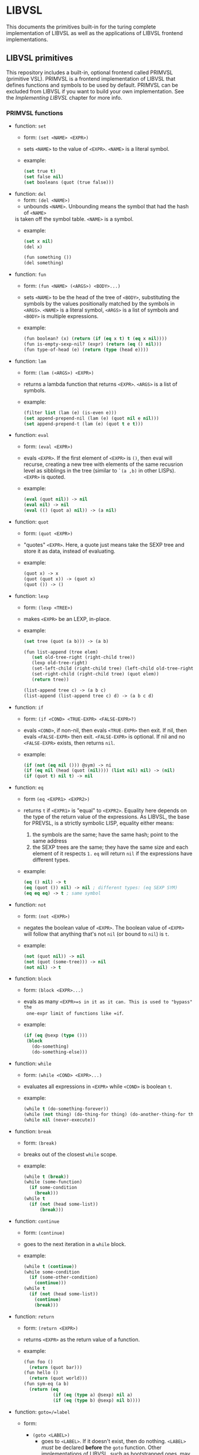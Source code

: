 * LIBVSL

This documents the primitives built-in for the turing complete implementation of
LIBVSL as well as the applications of LIBVSL frontend implementations.

** LIBVSL primitives

This repository includes a built-in, optional frontend called PRIMVSL (primitive
VSL). PRIMVSL is a frontend implementation of LIBVSL that defines functions and
symbols to be used by default. PRIMVSL can be excluded from LIBVSL if you want
to build your own implementation. See the [[* Implementing LIBVSL][Implementing
LIBVSL]] chapter for more info.

# TODO: does `set' *copy* or *reference* memory?

*** PRIMVSL functions

- function: =set=
  - form: =(set <NAME> <EXPR>)=
  - sets =<NAME>= to the value of =<EXPR>=. =<NAME>= is a literal symbol.
  - example:
    #+begin_src lisp
    (set true t)
    (set false nil)
    (set booleans (quot (true false)))
    #+end_src

- function: =del=
  - form: =(del <NAME>)=
  - unbounds =<NAME>=. Unbounding means the symbol that had the hash of =<NAME>=
  is taken off the symbol table. =<NAME>= is a symbol.
  - example:
    #+begin_src lisp
    (set x nil)
    (del x)

    (fun something ())
    (del something)
    #+end_src

- function: =fun=
  - form: =(fun <NAME> (<ARGS>) <BODY>...)=
  - sets =<NAME>= to be the head of the tree of =<BODY>=, substituting the
    symbols by the values positionally matched by the symbols in =<ARGS>=.
    =<NAME>= is a literal symbol, =<ARGS>= is a list of symbols and =<BODY>= is
    multiple expressions.
  - example:
    #+begin_src lisp
    (fun boolean? (x) (return (if (eq x t) t (eq x nil))))
    (fun is-empty-sexp-nil? (expr) (return (eq () nil)))
    (fun type-of-head (e) (return (type (head e))))
    #+end_src

- function: =lam=
  - form: =(lam (<ARGS>) <EXPR>)=
  - returns a lambda function that returns =<EXPR>=. =<ARGS>= is a list of
    symbols.
  - example:
    #+begin_src lisp
    (filter list (lam (e) (is-even e)))
    (set append-prepend-nil (lam (e) (quot nil e nil)))
    (set append-prepend-t (lam (e) (quot t e t)))
    #+end_src

- function: =eval=
  - form: =(eval <EXPR>)=
  - evals =<EXPR>=. If the first element of =<EXPR>= is =()=, then eval will
    recurse, creating a new tree with elements of the same recusrion level as
    sibblings in the tree (similar to =`(a ,b)= in other LISPs). =<EXPR>= is
    quoted.
  - example:
    #+begin_src lisp
    (eval (quot nil)) -> nil
    (eval nil) -> nil
    (eval (() (quot a) nil)) -> (a nil)
    #+end_src

- function: =quot=
  - form: =(quot <EXPR>)=
  - "quotes" =<EXPR>=. Here, a quote just means take the SEXP tree and store it
    as data, instead of evaluating.
  - example:
    #+begin_src lisp
    (quot x) -> x
    (quot (quot x)) -> (quot x)
    (quot ()) -> ()
    #+end_src

- function: =lexp=
  - form: =(lexp <TREE>)=
  - makes =<EXPR>= be an LEXP, in-place.
  - example:
    #+begin_src lisp
    (set tree (quot (a b))) -> (a b)

    (fun list-append (tree elem)
       (set old-tree-right (right-child tree))
       (lexp old-tree-right)
       (set-left-child (right-child tree) (left-child old-tree-right))
       (set-right-child (right-child tree) (quot elem))
       (return tree))

    (list-append tree c) -> (a b c)
    (list-append (list-append tree c) d) -> (a b c d)
    #+end_src

- function: =if=
  - form: =(if <COND> <TRUE-EXPR> <FALSE-EXPR>?)=
  - evals =<COND>=, if non-nil, then evals =<TRUE-EXPR>= then exit. If nil, then
    evals =<FALSE-EXPR>= then exit. =<FALSE-EXPR>= is optional. If nil and no
    =<FALSE-EXPR>= exists, then returns =nil=.
  - example:
    #+begin_src lisp
    (if (not (eq nil ())) @sym) -> ni
    (if (eq nil (head (quot (nil)))) (list nil) nil) -> (nil)
    (if (quot t) nil t) -> nil
    #+end_src

- function: =eq=
  - form =(eq <EXPR1> <EXPR2>)=
  - returns =t= if =<EXPR1>= is "equal" to =<EXPR2>=. Equality here depends on
    the type of the return value of the expressions. As LIBVSL, the base for
    PREVSL, is a strictly symbolic LISP, equality either means:
    1. the symbols are the same; have the same hash; point to the same address
    2. the SEXP trees are the same; they have the same size and each element of
       it respects =1.= =eq= will return =nil= if the expressions have different
       types.
  - example:
    #+begin_src lisp
    (eq () nil) -> t
    (eq (quot ()) nil) -> nil ; different types: (eq SEXP SYM)
    (eq eq eq) -> t ; same symbol
    #+end_src

- function: =not=
  - form: =(not <EXPR>)=
  - negates the boolean value of =<EXPR>=. The boolean value of =<EXPR>= will
    follow that anything that's not =nil= (or bound to =nil=) is =t=.
  - example:
    #+begin_src lisp
    (not (quot nil)) -> nil
    (not (quot (some-tree))) -> nil
    (not nil) -> t
    #+end_src

- function: =block=
  - form: =(block <EXPR>...)=
  - evals as many =<EXPR>=s in it as it can. This is used to "bypass" the
    one-expr limit of functions like =if=.
  - example:
    #+begin_src lisp
    (if (eq @sexp (type ()))
     (block
       (do-something)
       (do-something-else)))
    #+end_src

- function: =while=
  - form: =(while <COND> <EXPR>...)=
  - evaluates all expressions in =<EXPR>= while =<COND>= is boolean =t=.
  - example:
    #+begin_src lisp
    (while t (do-something-forever))
    (while (not thing) (do-thing-for thing) (do-another-thing-for thing))
    (while nil (never-execute))
    #+end_src

- function: =break=
  - form: =(break)=
  - breaks out of the closest =while= scope.
  - example:
    #+begin_src lisp
       (while t (break))
       (while (some-function)
         (if some-condition
           (break)))
       (while t
         (if (not (head some-list))
             (break)))
    #+end_src

- function: =continue=
  - form: =(continue)=
  - goes to the next iteration in a =while= block.
  - example:
    #+begin_src lisp
    (while t (continue))
    (while some-condition
      (if (some-other-condition)
        (continue)))
    (while t
      (if (not (head some-list))
        (continue)
        (break)))
    #+end_src

- function: =return=
  - form: =(return <EXPR>)=
  - returns =<EXPR>= as the return value of a function.
  - example:
    #+begin_src lisp
    (fun foo ()
      (return (quot bar)))
    (fun hello ()
      (return (quot world)))
    (fun sym-eq (a b)
      (return (eq
               (if (eq (type a) @sexp) nil a)
               (if (eq (type b) @sexp) nil b))))
    #+end_src

- function: =goto=/=label=
  - form:
    + =(goto <LABEL>)=
      + goes to =<LABEL>=. If it doesn't exist, then do nothing. =<LABEL>=
        /must/ be declared **before** the =goto= function. Other implementations
        of LIBVSL, such as bootstrapped ones, may not enforce this. However,
        'raw' LIBVSL does.
    + =(label <NAME>)=
      + sets =<NAME>= as a label.
  - example
    #+begin_src lisp
    (while (foo)
      (do-something-before-bar)
      (label bar)
      (do-something)
      (if (some-condition)
          (goto bar)
          (if (some-breaking-condition) (break))))
    #+end_src

- function: =cond=
  - form: =(cond (<COND> <EXPR>)...)=
  - evaluates the expressions of the form =(<COND> <EXPR>)= where =<EXPR>= is a
    single expression. If the return value of =<COND>= is boolean =t=, then
    execute =<EXPR>= and exit the =cond= function.
  - example:
    #+begin_src lisp
      (cond
        ((eq @sym ()) (quot (foo bar)))
        ((foo) bar)
    #+end_src

- function: =left-child=/=right-child=
  - form: =(left-child <EXPR>)=/=(right-child <EXPR>)=
  - gets the left/right child of =<EXPR>= as a reference. Returns nil if it
    doesn't exist.
  - example:
    #+begin_src lisp
      (left-child (quot (a b c))) -> a
      (right-child (quot (a b c))) -> b

      (left-child (quot ((a) ((b) c) d))) -> (a)
      (right-child (quot ((a) ((b) c) d))) -> ((b) c)

      (left-child nil) -> nil
      (right-cihld nil) -> nil
    #+end_src

- function: =parent=
  - form: =(parent <EXPR>)=
  - gets the paren of =<EXPR>= as a reference. Returns nil if it doesn't exist.
  - example:
    #+begin_src lisp
      (set tree (quot (a b c)))
      (set tree (right-child tree)) -> b

      (paren tree) -> a
    #+end_src

- function: =set-left-child=/=set-right-child=
  - form: =(set-left-child <TREE> <EXPR>)=/=(set-right-child <TREE> <EXPR>)=
  - sets the left/right child of =<TREE>= as =<EXPR>=. Will silently fail if
    =<TREE>= is not a SEXP tree.
  - example:
    #+begin_src lisp
    (set tree (quot ())) -> ()
    (set-left-child tree (quot a)) -> (a)
    (set-right-child tree (quot (b))) -> (a (b))
    (set-left-child tree nil) -> tree -> (nil (b))
    #+end_src

- function: =set-parent=
  - form: =(set-parent <TREE> <EXPR>)=
  - sets the parent of =<TREE>= as =<EXPR>=. Will silently fail if =<TREE>= is
    not a SEXP tree.
  - example:
    #+begin_src lisp
    (set tree (quot (b))) -> (b)

    (set tree2 (set-parent tree a)) -> (a b)

    (set-parent tree2 c) -> (c (a b))
    #+end_src

- function: =type=
  - form: =(type <EXPR>)=
  - returns the type of the expression =<EXPR>= as one of these types:
    1. =@sym=
    2. =@sexp=
    3. =@lexp=
  - example:
    #+begin_src lisp
    (type ()) -> @sym
    (type nil) -> @sym
    (type (quot ())) -> @sexp
    #+end_src

*** PRIMVSL symbols

- symbol: =t=
  - primitive true boolean

- symbol: =nil=
  - primitive false boolean

** Implementing LIBVSL

To create a LISP using LIBVSL, you'll need /at least one/ C source file,
including the =libvsl.h= header with either of the macros =LIBVSL_FRONTEND= or
=LIBVSL_FRONTEND_STUB= used at least once, and link it to =libvsl.a= with the
=-lvsl= or equivalent compiler option set on your compiler of choice.

If using a stub implementation of LIBVSL, you can use the =LIBVSL_FRONTEND_STUB=
macro with no arguments, then compile it, as the =main= function is located in
=libvsl.c=. You don't define the =main= entry point, just the =frontend=
function that gets run in =main= before passing control to the lexer.

*** Stub implementation

The stub implementation of LIBVSL is turing complete, so /in theory/ you could
just create a stub file and use it as a LISP. However it's too cumbersome and
hard to use, as the only lexical elements defined in the lexer are =(= and =)=
as expression delimiters, with no useful constructs like ='= for quoting.
Nevertheless, you can pull the =dev= branch and run the following command:

#+begin_src sh
$ git show dev:dev/sh/dev-on-branch.sh | sh -
#+end_src

This should create a =dev/= directory and inside of it, a =dev/sh/gen-lisp.sh=
shell script. After configuring with =./configure=, you can run this script and
it will use a file in =dev/c/lisp.c= as a LIBVSL stub to generate an executable,
=./lisp=.

*** Frontend implementation

However, if you want to build your own implementation either on top of PRIMVSL
or substituting PRIMVSL, along with the instructions above, you'll have to:

1. define one or more arrays of type =struct clisp_sym= using **only one** of
   this macros:
   1. =CLISP_PRIM_DECLFUN(name, function, lower_arg, upper_arg, lower_lit,
      upper_lit)=: declare a LISP function
     - =name=: name of the function as used in LISP code
     - =function=: name of the function as used in C code
     - =lower_arg=: lower bound of arguments for this function
     - =upper_arg=: upper bound of arguments for this function
     - =lower_lit=: lower bound of literal arguments for this function
     - =upper_lit=: upper bound of literal arguments for this function
     - end the definition with =CLISP_PRIM_DECLFUN_END()=
   2. =CLISP_PRIM_DECLSYM(name, value)=: declare a LISP symbol
     - =name=: name of the function as used in LISP code
     - =value=: generic =void= pointer to the data of the symbol
     - end the definition with =CLISP_PRIM_DECLSYM_END()=
2. define your functions declared to be used in the `function` argument on
   `CLISP_PRIM_DECLFUN` with the macro `CLISP_PRIM_DEFUN`. These functions are
   of the type `struct lisp_ret (*) (struct mm_if argp, uint argv)`.
3. define an /array iterator/ with the type =struct clisp_tab= containing all
   your arrays defined prior, with =CLISP_PRIM_DECLTAB_END= as the terminating
   element.
   - each array element should be wrapped arround the =CLISP_PRIM_DECLTAB=
     macro, with the name of the element as the first argument, and the type of
     the each element of the element array as the second argument.
4. call the function =lisp_prim_setlocal= with a pointer to your array iterator
   as the first argument, and a boolean as the second argument
   - this boolean will decide if PRIMVSL should be included as well. Set it to
     true if you want to implement your functions on top of PRIMVSL. Set if to
     false if you want that your functions replace PRIMVSL.
5. wrap the call to =lisp_prim_setlocal=, along with whatever else you want to
   initialize, into a function with the type =int (*) (void)=, then pass the
   name of this function to the macro =LIBVSL_FRONTEND=. Use this =int= return
   value to signal that something inside your function has errored; as a error
   code. It should be set to zero if everything has succeeded, non-zero
   otherwise.

**NOTE**: each array can only contain **one** type of these macros. So you can
only have an array full of functions, or full of symbols, without mixing the
two.

**** LIBVSL functions

All of LIBVSL's functions are of the type =struct lisp_ret (*) (struct lisp_arg*
argp, uint argv)=. Functions are declared and defined with the
=CLISP_PRIM_DEFUN= CPP macro. Like =libc='s =main=, the name of the function is
passed as the first argument of the function, =argp[0]=. If you want to access
its arguments, they start at =argp[1]=.

# TODO: lazy evaluation

A standard LIBVSL function might look like:

#+begin_src c
  CLISP_PRIM_DEFUN(foo) {
      struct lisp_ret ret = {0};

      for (uint i = 1; i < argv; ++i) {
         // do something
      }

      return ret;
  }
#+end_src

**** Implementation example

Here's an implementation that defines a LISP with a single function called
=(hello-world)= that just prints "hello world".

Source code (=myvsl.c=):

#+begin_src c
  #include "libvsl.h"

  #include <stdio.h>

  CLISP_PRIM_DEFUN(myvsl_hello_world) {
      printf("hello world");
      return (struct lisp_ret) {0};
  }

  static struct clisp_sym myvsl_prim_funtab[] = {
      CLISP_PRIM_DECLFUN("hello-world", myvsl_hello_world, /* (hello-world) */
                         0, 0, 0, 0),
      CLISP_PRIM_DECLFUN_END(),
  };

  static struct clisp_tab iterarray[] = {
      CLISP_PRIM_DECLTAB(myvsl_prim_funtab, __LISP_TYP_FUN),

      CLISP_PRIM_DECLTAB_END(),
  };

  int myvsl_frontend(void) {
      lisp_prim_setlocal(iterarray, false);
      return 0;
  }

  LIBVSL_FRONTEND(myvsl_frontend);
#+end_src

Building:

#+begin_src sh
  $ make libvsl.a
  $ clang -I. -L. -lvsl myvsl.c -o myvsl
  $ ./myvsl
  (hello-world)
  hello world
  (something-thats-not-defined)
  [ !! ] libvsl: symtab: symbol was not found
  $
#+end_src

** LIBVSL limitations

By design, any frontend implementation of LIBVSL will have some limitations.

*** Static literal range

The range of elements of a function that are to be automatically literals (i.e.
lists that won't resolute) is static.

For example, the function =fun= has LR set to =[3, ∞)=, because:

#+begin_quote
  (fun <sym> <sym-list> <code...>)
   1    2     3          4   ...
#+end_quote

From the third element forward, the expressions are taken literally.

*** Arbitrarily bounded expressions are linked lists

Normally bounded expressions get the number of allocated elements for the stack
from the =.size[1]= element of their symbols. For example, =(if expr true
false?)= has /three/ as the upper bound and /two/ as the lower bound, which
means the stack will have exactly three elements allocated, even if only two are
used.

However, for expressions like: =(fun (args) body...)= where the number of
elements is arbitrary, the elements are treated internally as /linked lists/,
from =argp0= forward. As a programmer, you access them via the =.next= field,
which will yield a pointer to the next element.

*** Symbol resolution is done at the stack level

Whenever an expression receives a symbol that is **not literal**, it will be
converted by the /stack/, not the expression's /function/. This is an internal
design, it won't matter much for the user of the language (frontend users), but
for those developing LIBVSL's backends.

*** No string/integer literal

This is a **purely symbolic** LISP. That means the only elements of the language
you can define are symbols and expressions. As mentioned in the '/README/', this
was made with the intent of being the stage 0 of bootstrapping of another LISP,
so it had to be /as small as we can make it/.

You can still /use/ string/integer literals, but you can't /define/ them in a
program written with LIBVSL yourself.

For this reason, no mathematical operation made it into PRIMVSL.
